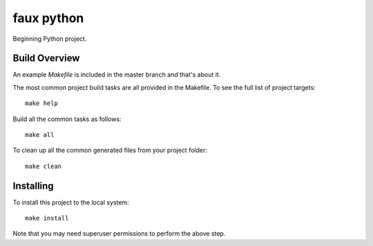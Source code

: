 ===========
faux python
===========

Beginning Python project.


Build Overview
--------------

An example `Makefile` is included in the master branch and that's about it.

The most common project build tasks are all provided in the Makefile. To see the full list of project targets::

    make help

Build all the common tasks as follows::

    make all

To clean up all the common generated files from your project folder::

    make clean


Installing
----------

To install this project to the local system::

    make install

Note that you may need superuser permissions to perform the above step.

